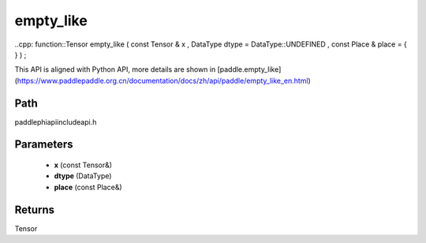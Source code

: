 .. _en_api_paddle_experimental_empty_like:

empty_like
-------------------------------

..cpp: function::Tensor empty_like ( const Tensor & x , DataType dtype = DataType::UNDEFINED , const Place & place = { } ) ;


This API is aligned with Python API, more details are shown in [paddle.empty_like](https://www.paddlepaddle.org.cn/documentation/docs/zh/api/paddle/empty_like_en.html)

Path
:::::::::::::::::::::
paddle\phi\api\include\api.h

Parameters
:::::::::::::::::::::
	- **x** (const Tensor&)
	- **dtype** (DataType)
	- **place** (const Place&)

Returns
:::::::::::::::::::::
Tensor
